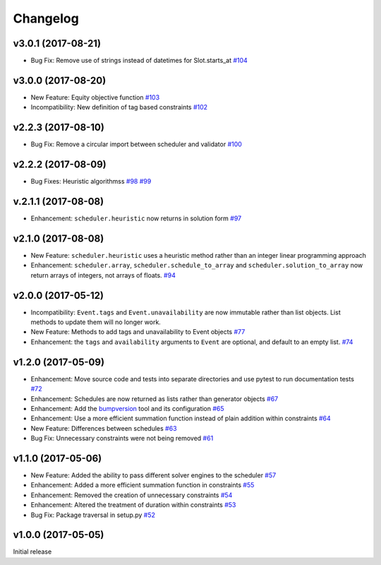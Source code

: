 Changelog
#########

v3.0.1 (2017-08-21)
-------------------
* Bug Fix: Remove use of strings instead of datetimes for Slot.starts_at
  `#104 <https://github.com/PyconUK/ConferenceScheduler/pull/104>`_

v3.0.0 (2017-08-20)
-------------------
* New Feature: Equity objective function
  `#103 <https://github.com/PyconUK/ConferenceScheduler/pull/103>`_

* Incompatibility: New definition of tag based constraints
  `#102 <https://github.com/PyconUK/ConferenceScheduler/pull/102>`_

v2.2.3 (2017-08-10)
-------------------
* Bug Fix: Remove a circular import between scheduler and validator
  `#100 <https://github.com/PyconUK/ConferenceScheduler/pull/100>`_

v2.2.2 (2017-08-09)
-------------------
*  Bug Fixes: Heuristic algorithmss
   `#98 <https://github.com/PyconUK/ConferenceScheduler/pull/98>`_
   `#99 <https://github.com/PyconUK/ConferenceScheduler/pull/99>`_

v.2.1.1 (2017-08-08)
--------------------
*  Enhancement: ``scheduler.heuristic`` now returns in solution form
   `#97 <https://github.com/PyconUK/ConferenceScheduler/pull/97>`_

v2.1.0 (2017-08-08)
-------------------
*  New Feature: ``scheduler.heuristic`` uses a heuristic method rather than an
   integer linear programming approach

*  Enhancement: ``scheduler.array``, ``scheduler.schedule_to_array`` and
   ``scheduler.solution_to_array`` now return arrays of integers, not
   arrays of floats.
   `#94 <https://github.com/PyconUK/ConferenceScheduler/pull/94>`_

v2.0.0 (2017-05-12)
-------------------
*  Incompatibility: ``Event.tags`` and ``Event.unavailability`` are now immutable
   rather than list objects. List methods to update them will no longer work.

*  New Feature: Methods to add tags and unavailability to Event objects
   `#77 <https://github.com/PyconUK/ConferenceScheduler/pull/77>`_

*  Enhancement: the ``tags`` and ``availability`` arguments to ``Event`` are
   optional, and default to an empty list.
   `#74 <https://github.com/PyconUK/ConferenceScheduler/pull/74>`_

v1.2.0 (2017-05-09)
-------------------
*  Enhancement: Move source code and tests into separate directories and use pytest to run documentation tests
   `#72 <https://github.com/PyconUK/ConferenceScheduler/pull/72>`_

*  Enhancement: Schedules are now returned as lists rather than generator objects
   `#67 <https://github.com/PyconUK/ConferenceScheduler/pull/67>`_

*  Enhancement: Add the `bumpversion <https://pypi.python.org/pypi/bumpversion>`_ tool and its configuration
   `#65 <https://github.com/PyconUK/ConferenceScheduler/pull/65>`_

*  Enhancement: Use a more efficient summation function instead of plain
   addition within constraints
   `#64 <https://github.com/PyconUK/ConferenceScheduler/pull/64>`_

*  New Feature: Differences between schedules
   `#63 <https://github.com/PyconUK/ConferenceScheduler/pull/63>`_

*  Bug Fix: Unnecessary constraints were not being removed
   `#61 <https://github.com/PyconUK/ConferenceScheduler/pull/61>`_

v1.1.0 (2017-05-06)
-------------------

*  New Feature: Added the ability to pass different solver engines to
   the scheduler
   `#57 <https://github.com/PyconUK/ConferenceScheduler/pull/57>`_

*  Enhancement: Added a more efficient summation function in constraints
   `#55 <https://github.com/PyconUK/ConferenceScheduler/pull/55>`_

*  Enhancement: Removed the creation of unnecessary constraints
   `#54 <https://github.com/PyconUK/ConferenceScheduler/pull/54>`_

*  Enhancement: Altered the treatment of duration within constraints
   `#53 <https://github.com/PyconUK/ConferenceScheduler/pull/53>`_

*  Bug Fix: Package traversal in setup.py
   `#52 <https://github.com/PyconUK/ConferenceScheduler/pull/52>`_

v1.0.0 (2017-05-05)
-------------------

Initial release
